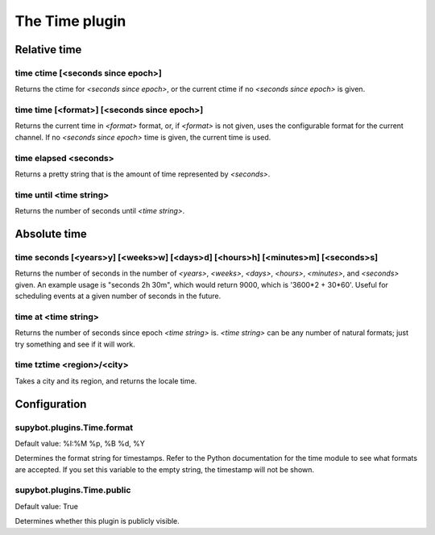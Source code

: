 
.. _plugin-time:

The Time plugin
===============

Relative time
-------------

.. _command-time-ctime:

time ctime [<seconds since epoch>]
^^^^^^^^^^^^^^^^^^^^^^^^^^^^^^^^^^

Returns the ctime for *<seconds since epoch>*, or the current ctime if
no *<seconds since epoch>* is given.

.. _command-time-time:

time time [<format>] [<seconds since epoch>]
^^^^^^^^^^^^^^^^^^^^^^^^^^^^^^^^^^^^^^^^^^^^

Returns the current time in *<format>* format, or, if *<format>* is not
given, uses the configurable format for the current channel. If no
*<seconds since epoch>* time is given, the current time is used.

.. _command-time-elapsed:

time elapsed <seconds>
^^^^^^^^^^^^^^^^^^^^^^

Returns a pretty string that is the amount of time represented by
*<seconds>*.

time until <time string>
^^^^^^^^^^^^^^^^^^^^^^^^

Returns the number of seconds until *<time string>*.


Absolute time
-------------

.. _command-time-seconds:

time seconds [<years>y] [<weeks>w] [<days>d] [<hours>h] [<minutes>m] [<seconds>s]
^^^^^^^^^^^^^^^^^^^^^^^^^^^^^^^^^^^^^^^^^^^^^^^^^^^^^^^^^^^^^^^^^^^^^^^^^^^^^^^^^

Returns the number of seconds in the number of *<years>*, *<weeks>*,
*<days>*, *<hours>*, *<minutes>*, and *<seconds>* given. An example usage is
"seconds 2h 30m", which would return 9000, which is '3600*2 + 30*60'.
Useful for scheduling events at a given number of seconds in the
future.

.. _command-time-at:

time at <time string>
^^^^^^^^^^^^^^^^^^^^^

Returns the number of seconds since epoch *<time string>* is.
*<time string>* can be any number of natural formats; just try something
and see if it will work.

.. _command-time-tztime:

time tztime <region>/<city>
^^^^^^^^^^^^^^^^^^^^^^^^^^^

Takes a city and its region, and returns the locale time.

.. _command-time-until:


.. _plugin-time-config:

Configuration
-------------

.. _supybot.plugins.Time.format:

supybot.plugins.Time.format
^^^^^^^^^^^^^^^^^^^^^^^^^^^

Default value: %I:%M %p, %B %d, %Y

Determines the format string for timestamps. Refer to the Python documentation for the time module to see what formats are accepted. If you set this variable to the empty string, the timestamp will not be shown.

.. _supybot.plugins.Time.public:

supybot.plugins.Time.public
^^^^^^^^^^^^^^^^^^^^^^^^^^^

Default value: True

Determines whether this plugin is publicly visible.

